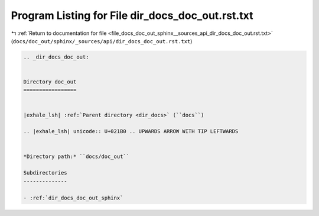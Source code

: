 
.. _program_listing_file_docs_doc_out_sphinx__sources_api_dir_docs_doc_out.rst.txt:

Program Listing for File dir_docs_doc_out.rst.txt
=================================================

|exhale_lsh| :ref:`Return to documentation for file <file_docs_doc_out_sphinx__sources_api_dir_docs_doc_out.rst.txt>` (``docs/doc_out/sphinx/_sources/api/dir_docs_doc_out.rst.txt``)

.. |exhale_lsh| unicode:: U+021B0 .. UPWARDS ARROW WITH TIP LEFTWARDS

.. code-block:: cpp

   .. _dir_docs_doc_out:
   
   
   Directory doc_out
   =================
   
   
   |exhale_lsh| :ref:`Parent directory <dir_docs>` (``docs``)
   
   .. |exhale_lsh| unicode:: U+021B0 .. UPWARDS ARROW WITH TIP LEFTWARDS
   
   
   *Directory path:* ``docs/doc_out``
   
   Subdirectories
   --------------
   
   - :ref:`dir_docs_doc_out_sphinx`
   
   
   
